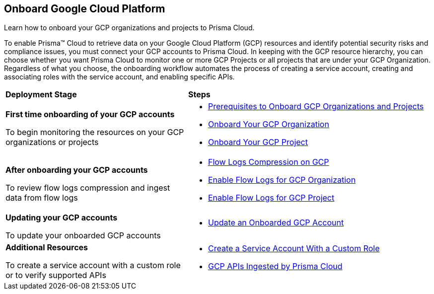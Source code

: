 == Onboard Google Cloud Platform

Learn how to onboard your GCP organizations and projects to Prisma Cloud. 

To enable Prisma™ Cloud to retrieve data on your Google Cloud Platform (GCP) resources and identify potential security risks and compliance issues, you must connect your GCP accounts to Prisma Cloud. In keeping with the GCP resource hierarchy, you can choose whether you want Prisma Cloud to monitor one or more GCP Projects or all projects that are under your GCP Organization. Regardless of what you choose, the onboarding workflow automates the process of creating a service account, creating and associating roles with the service account, and enabling specific APIs.

[cols="30%a,40%a"]
|===
|*Deployment Stage*
|*Steps*

|*First time onboarding of your GCP accounts*

To begin monitoring the resources on your GCP organizations or projects
 
|* xref:prerequisites-to-onboard-gcp.adoc[Prerequisites to Onboard GCP Organizations and Projects]
* xref:onboard-gcp-org.adoc[Onboard Your GCP Organization]
* xref:onboard-gcp-project.adoc[Onboard Your GCP Project]


|*After onboarding your GCP accounts*

To review flow logs compression and ingest data from flow logs

|* xref:flow-logs-compression.adoc[Flow Logs Compression on GCP]
* xref:enable-flow-logs-for-gcp-organization.adoc[Enable Flow Logs for GCP Organization]
* xref:enable-flow-logs-for-gcp-project.adoc[Enable Flow Logs for GCP Project]


|*Updating your GCP accounts*

To update your onboarded GCP accounts

|* xref:update-onboarded-gcp-account.adoc[Update an Onboarded GCP Account]


|*Additional Resources*

To create a service account with a custom role or to verify supported APIs 

|* xref:create-custom-role-on-gcp.adoc[Create a Service Account With a Custom Role]
* xref:gcp-apis-ingested-by-prisma-cloud.adoc[GCP APIs Ingested by Prisma Cloud]

|===
